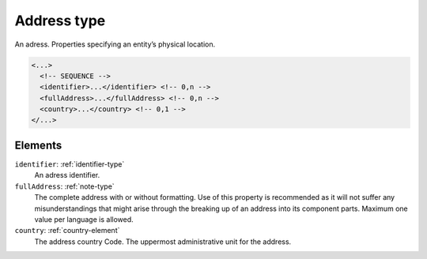 .. _address-type:

Address type
============

An adress. Properties specifying an entity’s physical location.

.. code-block:: xml

  <...>
    <!-- SEQUENCE -->
    <identifier>...</identifier> <!-- 0,n -->
    <fullAddress>...</fullAddress> <!-- 0,n -->
    <country>...</country> <!-- 0,1 -->
  </...>


Elements
--------

``identifier``: :ref:`identifier-type`
	An adress identifier.

``fullAddress``: :ref:`note-type`
	The complete address with or without formatting. Use of this property is recommended as it will not suffer any misunderstandings that might arise through the breaking up of an address into its component parts. Maximum one value per language is allowed.

``country``: :ref:`country-element`
	The address country Code. The uppermost administrative unit for the address.


